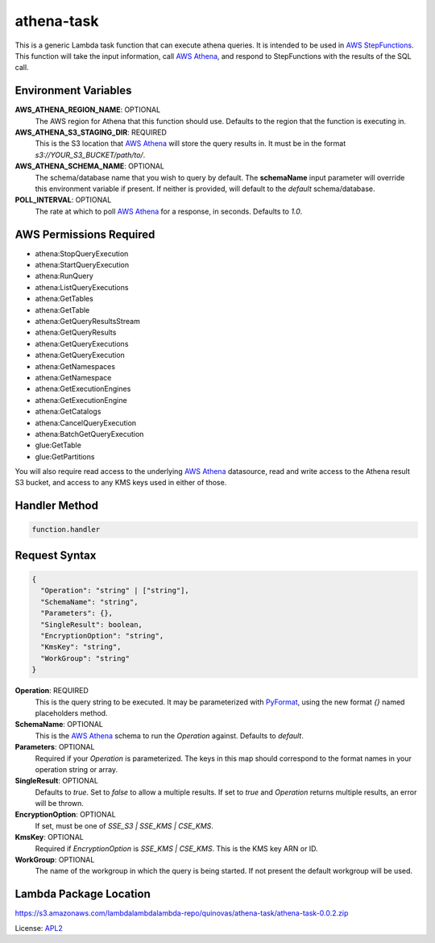 athena-task
===========

.. _APL2: http://www.apache.org/licenses/LICENSE-2.0.txt
.. _named placeholders: https://pyformat.info/#named_placeholders
.. _AWS StepFunctions: https://docs.aws.amazon.com/step-functions/latest/dg/welcome.html
.. _AWS Athena: https://docs.aws.amazon.com/athena/latest/ug/what-is.html
.. _PyFormat: https://pyformat.info/

This is a generic Lambda task function that can execute athena queries. It
is intended to be used in `AWS StepFunctions`_.
This function will take the input information, call `AWS Athena`_, and respond
to StepFunctions with the results of the SQL call.

Environment Variables
---------------------
**AWS_ATHENA_REGION_NAME**: OPTIONAL
  The AWS region for Athena that this function should use. Defaults to the
  region that the function is executing in.
**AWS_ATHENA_S3_STAGING_DIR**: REQUIRED
  This is the S3 location that `AWS Athena`_ will store the query results in.
  It must be in the format `s3://YOUR_S3_BUCKET/path/to/`.
**AWS_ATHENA_SCHEMA_NAME**: OPTIONAL
  The schema/database name that you wish to query by default. The
  **schemaName** input parameter will override this environment
  variable if present. If neither is provided, will default to the
  `default` schema/database.
**POLL_INTERVAL**: OPTIONAL
  The rate at which to poll `AWS Athena`_ for a response, in seconds. Defaults
  to `1.0`.

AWS Permissions Required
------------------------
- athena:StopQueryExecution
- athena:StartQueryExecution
- athena:RunQuery
- athena:ListQueryExecutions
- athena:GetTables
- athena:GetTable
- athena:GetQueryResultsStream
- athena:GetQueryResults
- athena:GetQueryExecutions
- athena:GetQueryExecution
- athena:GetNamespaces
- athena:GetNamespace
- athena:GetExecutionEngines
- athena:GetExecutionEngine
- athena:GetCatalogs
- athena:CancelQueryExecution
- athena:BatchGetQueryExecution
- glue:GetTable
- glue:GetPartitions

You will also require read access to the underlying `AWS Athena`_ datasource,
read and write access to the Athena result S3 bucket, and access to any KMS
keys used in either of those.

Handler Method
--------------
.. code::

  function.handler

Request Syntax
--------------
.. code-block::

  {
    "Operation": "string" | ["string"],
    "SchemaName": "string",
    "Parameters": {},
    "SingleResult": boolean,
    "EncryptionOption": "string",
    "KmsKey": "string",
    "WorkGroup": "string"
  }

**Operation**: REQUIRED
  This is the query string to be executed. It may be parameterized with
  `PyFormat`_, using the new format `{}` named placeholders method.
**SchemaName**: OPTIONAL
  This is the `AWS Athena`_ schema to run the `Operation` against. Defaults to
  `default`.
**Parameters**: OPTIONAL
  Required if your `Operation` is parameterized. The keys in this map should
  correspond to the format names in your operation string or array.
**SingleResult**: OPTIONAL
  Defaults to `true`. Set to `false` to allow a multiple results. If
  set to `true` and `Operation` returns multiple results, an error
  will be thrown.
**EncryptionOption**: OPTIONAL
  If set, must be one of `SSE_S3 | SSE_KMS | CSE_KMS`.
**KmsKey**: OPTIONAL
  Required if `EncryptionOption` is `SSE_KMS | CSE_KMS`. This is the KMS key
  ARN or ID.
**WorkGroup**: OPTIONAL
  The name of the workgroup in which the query is being started. If not present
  the default workgroup will be used.

Lambda Package Location
-----------------------
https://s3.amazonaws.com/lambdalambdalambda-repo/quinovas/athena-task/athena-task-0.0.2.zip

License: `APL2`_
